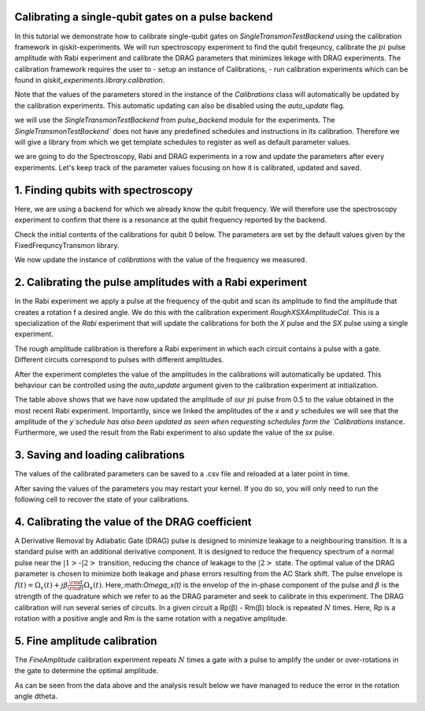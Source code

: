 =============================================================
Calibrating a single-qubit gates on a pulse backend
=============================================================
In this tutorial we demonstrate how to calibrate single-qubit gates 
on `SingleTransmonTestBackend` using the calibration framework in qiskit-experiments. 
We will run spectroscopy experiment to find the qubit freqeuncy, 
calibrate the :math:`pi` pulse amplitude with Rabi experiment and 
calibrate the DRAG parameters that minimizes lekage with DRAG experiments. 
The calibration framework requires the user to
- setup an instance of Calibrations,
- run calibration experiments which can be found in `qiskit_experiments.library.calibration`.

Note that the values of the parameters stored in the instance of the `Calibrations` class 
will automatically be updated by the calibration experiments. 
This automatic updating can also be disabled using the `auto_update` flag.

.. jupyter-execute::

    import pandas as pd
    import numpy as np
    import qiskit.pulse as pulse
    from qiskit_experiments.calibration_management.calibrations import Calibrations
    from qiskit import schedule
    from qiskit_experiments.test.pulse_backend import SingleTransmonTestBackend

we will use the `SingleTransmonTestBackend` from `pulse_backend` module 
for the experiments. The `SingleTransmonTestBackend`` does not have any 
predefined schedules and instructions in its calibration.
Therefore we will give a library from which we get template schedules 
to register as well as default parameter values.

.. jupyter-execute::

    backend = SingleTransmonTestBackend(5.2e9,-.25e9, 1e9, 0.8e9, noise=False)
    qubit = 0 
    cals=Calibrations.from_backend(backend)
    rint(cals.get_inst_map())

.. jupyter-execute::

    from qiskit_experiments.calibration_management.basis_gate_library import FixedFrequencyTransmon
    library = FixedFrequencyTransmon()
    cals = Calibrations.from_backend(backend, libraries=[library])
    print(library.default_values()) # check what parameter values this library has
    print(cals.get_inst_map()) # check the new cals's InstructionScheduleMap made from the library
    print(cals.get_schedule('x',(0,)))# check one of the schedules built from the new calibration

we are going to do the Spectroscopy, Rabi and DRAG experiments in a row 
and update the parameters after every experiments. 
Let's keep track of the parameter values focusing on how it is calibrated, updated and saved.

====================================
1. Finding qubits with spectroscopy
====================================
Here, we are using a backend for which we already know the qubit frequency. 
We will therefore use the spectroscopy experiment to confirm that 
there is a resonance at the qubit frequency reported by the backend.

.. jupyter-execute::

    from qiskit_experiments.library.calibration.rough_frequency import RoughFrequencyCal

Check the initial contents of the calibrations for qubit 0 below. 
The parameters are set by the default values given by the FixedFrequncyTransmon library.

.. jupyter-execute::

    pd.DataFrame(**cals.parameters_table(qubit_list=[qubit, ()]))

.. jupyter-execute::

    freq01_estimate = backend.defaults().qubit_freq_est[qubit]
    frequencies = np.linspace(freq01_estimate -15e6, freq01_estimate + 15e6, 51)
    spec = RoughFrequencyCal(qubit, cals, frequencies, backend=backend)
    spec.set_experiment_options(amp=0.005)

.. jupyter-execute::

    circuit = spec.circuits()[0]
    circuit.draw(output="mpl")

.. jupyter-execute::

    spec_data = spec.run().block_for_results()
    spec_data.figure(0) 

.. jupyter-execute::

    print(spec_data.analysis_results("f01"))

We now update the instance of `calibrations` 
with the value of the frequency we measured.

.. jupyter-execute::

    pd.DataFrame(**cals.parameters_table(qubit_list=[qubit]))
    
=================================================================
2. Calibrating the pulse amplitudes with a Rabi experiment
=================================================================
In the Rabi experiment we apply a pulse at the frequency of the qubit 
and scan its amplitude to find the amplitude that creates a rotation 
f a desired angle. We do this with the calibration experiment `RoughXSXAmplitudeCal`.
This is a specialization of the `Rabi` experiment that will update the calibrations 
for both the `X` pulse and the `SX` pulse using a single experiment.

.. jupyter-execute:: 

    from qiskit_experiments.library.calibration import RoughXSXAmplitudeCal
    rabi = RoughXSXAmplitudeCal(qubit, cals, backend=backend, amplitudes=np.linspace(-0.1, 0.1, 51))

The rough amplitude calibration is therefore a Rabi experiment in which 
each circuit contains a pulse with a gate. Different circuits correspond to pulses 
with different amplitudes.

.. jupyter-execute::

    rabi.circuits()[0].draw("mpl")

After the experiment completes the value of the amplitudes in the calibrations 
will automatically be updated. This behaviour can be controlled using the `auto_update`
argument given to the calibration experiment at initialization.

.. jupyter-execute::

    rabi_data = rabi.run().block_for_results()
    rabi_data.figure(0)

.. jupyter-execute::

    print(rabi_data.analysis_results("rabi_rate"))

.. jupyter-execute::

    pd.DataFrame(**cals.parameters_table(qubit_list=[qubit, ()], parameters="amp"))

The table above shows that we have now updated the amplitude of our :math:`pi` pulse 
from 0.5 to the value obtained in the most recent Rabi experiment. 
Importantly, since we linked the amplitudes of the `x` and `y` schedules 
we will see that the amplitude of the `y`schedule has also been updated 
as seen when requesting schedules form the `Calibrations` instance. 
Furthermore, we used the result from the Rabi experiment to also update 
the value of the `sx` pulse. 

.. jupyter-execute::

    cals.get_schedule("sx", qubit)

.. jupyter-execute::

    cals.get_schedule("x", qubit)

.. jupyter-execute::

    cals.get_schedule("y", qubit)


=====================================
3. Saving and loading calibrations
=====================================
The values of the calibrated parameters can be saved to a .csv file 
and reloaded at a later point in time. 

.. jupyter-execute::

    cals.save(file_type="csv", overwrite=True, file_prefix="PulseBackend")

After saving the values of the parameters 
you may restart your kernel. If you do so, you will only need to run the 
following cell to recover the state of your calibrations.

.. jupyter-execute::

    cals = Calibrations.from_backend(backend, library)
    cals.load_parameter_values(file_name="PulseBackendparameter_values.csv")

.. jupyter-execute::

    pd.DataFrame(**cals.parameters_table(qubit_list=[qubit, ()], parameters="amp"))

===========================================================
 4. Calibrating the value of the DRAG coefficient
===========================================================

A Derivative Removal by Adiabatic Gate (DRAG) pulse is designed to minimize leakage 
to a neighbouring transition. It is a standard pulse with an additional 
derivative component. It is designed to reduce the frequency spectrum of a 
normal pulse near the  :math:`|1>`-:math:`|2>` transition, 
reducing the chance of leakage to the :math:`|2>` state. 
The optimal value of the DRAG parameter is chosen to minimize both 
leakage and phase errors resulting from the AC Stark shift. 
The pulse envelope is :math:`f(t)=\Omega_x(t)+j\beta\frac{\rm d}{{\rm d}t}\Omega_x(t)`.
Here,:math:`\Omega_x(t)` is the envelop of the in-phase component 
of the pulse and :math:`\beta` is the strength of the quadrature 
which we refer to as the DRAG parameter and seek to calibrate 
in this experiment. The DRAG calibration will run several 
series of circuits. In a given circuit a Rp(β) - Rm(β) block
is repeated :math:`N` times. Here, Rp is a rotation 
with a positive angle and Rm is the same rotation with a 
negative amplitude.

.. jupyter-execute::

    from qiskit_experiments.library import RoughDragCal
    cal_drag = RoughDragCal(qubit, cals, backend=backend, betas=np.linspace(-20, 20, 25))
    cal_drag.set_experiment_options(reps=[3, 5, 7])
    cal_drag.circuits()[5].draw(output='mpl')

.. jupyter-execute::

    drag_data = cal_drag.run().block_for_results()
    rag_data.figure(0) 

.. jupyter-execute::

    print(drag_data.analysis_results("beta"))

.. jupyter-execute::

    pd.DataFrame(**cals.parameters_table(qubit_list=[qubit, ()], parameters="β"))

==========================================================
5. Fine amplitude calibration
==========================================================
The `FineAmplitude` calibration experiment repeats :math:`N` times 
a gate with a pulse to amplify the under or over-rotations 
in the gate to determine the optimal amplitude.

.. jupyter-execute::
    
    from qiskit_experiments.library.calibration.fine_amplitude import FineXAmplitudeCal
    amp_x_cal = FineXAmplitudeCal(qubit, cals, backend=backend, schedule_name="x")
    amp_x_cal.circuits()[5].draw(output="mpl")

.. jupyter-execute::

    data_fine = amp_x_cal.run().block_for_results()
    data_fine.figure(0)

.. jupyter-execute::

    print(data_fine.analysis_results("d_theta"))

.. jupyter-execute::

    dtheta = data_fine.analysis_results("d_theta").value.nominal_value
    target_angle = np.pi
    scale = target_angle / (target_angle + dtheta)
    pulse_amp = cals.get_parameter_value("amp", qubit, "x")
    print(f"The ideal angle is {target_angle:.2f} rad. We measured a deviation of {dtheta:.3f} rad.")
    print(f"Thus, scale the {pulse_amp:.4f} pulse amplitude by {scale:.3f} to obtain {pulse_amp*scale:.5f}.")

.. jupyter-execute::

    pd.DataFrame(**cals.parameters_table(qubit_list=[qubit, ()], parameters="amp"))

.. jupyter-execute::

    data_fine2 = amp_x_cal.run().block_for_results()
    data_fine2.figure(0)

.. jupyter-execute::

    print(data_fine2.analysis_results("d_theta"))

As can be seen from the data above and the analysis result below 
we have managed to reduce the error in the rotation angle dtheta.










